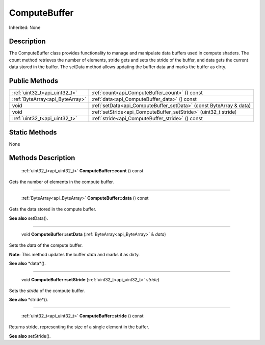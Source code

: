 .. _api_ComputeBuffer:

ComputeBuffer
=============

Inherited: None

.. _api_ComputeBuffer_description:

Description
-----------

The ComputeBuffer class provides functionality to manage and manipulate data buffers used in compute shaders. The count method retrieves the number of elements, stride gets and sets the stride of the buffer, and data gets the current data stored in the buffer. The setData method allows updating the buffer data and marks the buffer as dirty.



.. _api_ComputeBuffer_public:

Public Methods
--------------

+----------------------------------+--------------------------------------------------------------------+
|    :ref:`uint32_t<api_uint32_t>` | :ref:`count<api_ComputeBuffer_count>` () const                     |
+----------------------------------+--------------------------------------------------------------------+
|  :ref:`ByteArray<api_ByteArray>` | :ref:`data<api_ComputeBuffer_data>` () const                       |
+----------------------------------+--------------------------------------------------------------------+
|                             void | :ref:`setData<api_ComputeBuffer_setData>` (const ByteArray & data) |
+----------------------------------+--------------------------------------------------------------------+
|                             void | :ref:`setStride<api_ComputeBuffer_setStride>` (uint32_t  stride)   |
+----------------------------------+--------------------------------------------------------------------+
|    :ref:`uint32_t<api_uint32_t>` | :ref:`stride<api_ComputeBuffer_stride>` () const                   |
+----------------------------------+--------------------------------------------------------------------+



.. _api_ComputeBuffer_static:

Static Methods
--------------

None

.. _api_ComputeBuffer_methods:

Methods Description
-------------------

.. _api_ComputeBuffer_count:

 :ref:`uint32_t<api_uint32_t>`  **ComputeBuffer::count** () const

Gets the number of elements in the compute buffer.

----

.. _api_ComputeBuffer_data:

 :ref:`ByteArray<api_ByteArray>`  **ComputeBuffer::data** () const

Gets the data stored in the compute buffer.

**See also** setData().

----

.. _api_ComputeBuffer_setData:

 void **ComputeBuffer::setData** (:ref:`ByteArray<api_ByteArray>` & *data*)

Sets the *data* of the compute buffer.


**Note:** This method updates the buffer *data* and marks it as dirty.


**See also** *data*().

----

.. _api_ComputeBuffer_setStride:

 void **ComputeBuffer::setStride** (:ref:`uint32_t<api_uint32_t>`  *stride*)

Sets the *stride* of the compute buffer.

**See also** *stride*().

----

.. _api_ComputeBuffer_stride:

 :ref:`uint32_t<api_uint32_t>`  **ComputeBuffer::stride** () const

Returns stride, representing the size of a single element in the buffer.

**See also** setStride().


